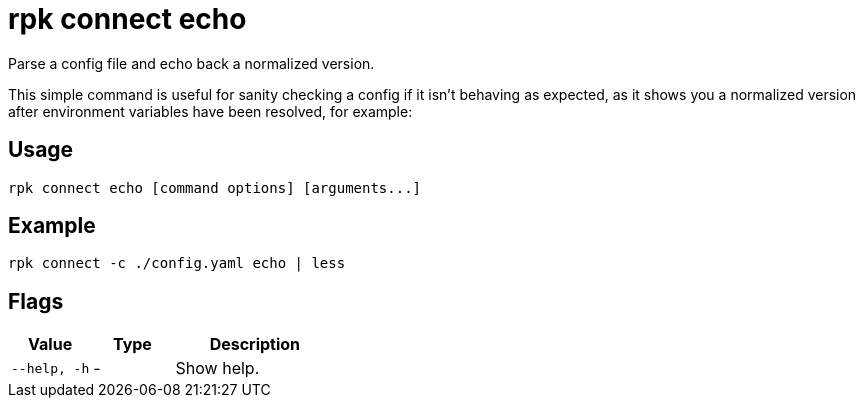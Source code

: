 = rpk connect echo

Parse a config file and echo back a normalized version.

This simple command is useful for sanity checking a config if it isn't behaving as expected, as it shows you a normalized version after environment variables have been resolved, for example:

== Usage

[,bash]
----
rpk connect echo [command options] [arguments...]
----

== Example

```bash
rpk connect -c ./config.yaml echo | less
```

== Flags

[cols="1m,1a,2a"]
|===
|*Value* |*Type* |*Description*

|--help, -h |- | Show help.
|===
